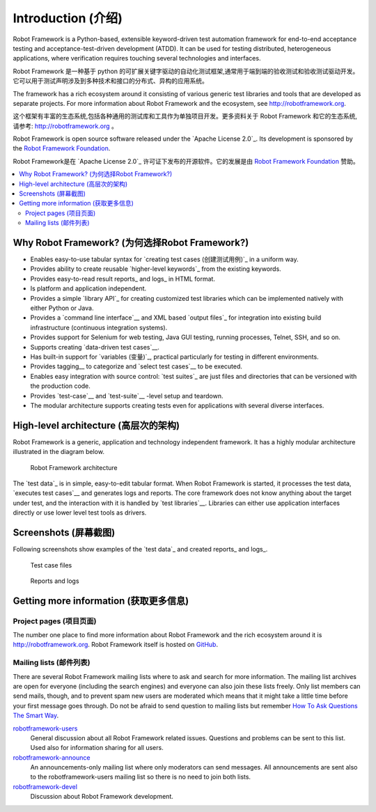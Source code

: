 Introduction (介绍)
====================

Robot Framework is a Python-based, extensible keyword-driven test
automation framework for end-to-end acceptance testing and
acceptance-test-driven development (ATDD). It can be used for testing
distributed, heterogeneous applications, where verification requires
touching several technologies and interfaces.

Robot Framework 是一种基于 python 的可扩展关键字驱动的自动化测试框架,通常用于端到端的验收测试和验收测试驱动开发。
它可以用于测试声明涉及到多种技术和接口的分布式、异构的应用系统。

The framework has a rich ecosystem around it consisting of various generic
test libraries and tools that are developed as separate projects. For more
information about Robot Framework and the ecosystem, see
http://robotframework.org.

这个框架有丰富的生态系统,包括各种通用的测试库和工具作为单独项目开发。更多资料关于 Robot Framework 和它的生态系统,
请参考: http://robotframework.org 。


Robot Framework is open source software released under the `Apache License
2.0`_. Its development is sponsored by the `Robot Framework Foundation
<http://robotframework.org/foundation>`_.

Robot Framework是在 `Apache License 2.0`_ 许可证下发布的开源软件。它的发展是由 `Robot Framework Foundation
<http://robotframework.org/foundation>`_ 赞助。

.. contents::
   :depth: 2
   :local:

Why Robot Framework? (为何选择Robot Framework?)
-------------------------------------------------

- Enables easy-to-use tabular syntax for `creating test cases (创建测试用例)`_ in a uniform
  way.

- Provides ability to create reusable `higher-level keywords`_ from the
  existing keywords.

- Provides easy-to-read result reports_ and logs_ in HTML format.

- Is platform and application independent.

- Provides a simple `library API`_ for creating customized test libraries
  which can be implemented natively with either Python or Java.

- Provides a `command line interface`__ and XML based `output files`_  for
  integration into existing build infrastructure (continuous integration
  systems).

- Provides support for Selenium for web testing, Java GUI testing, running
  processes, Telnet, SSH, and so on.

- Supports creating `data-driven test cases`__.

- Has built-in support for `variables (变量)`_, practical particularly for testing in
  different environments.

- Provides tagging__ to categorize and `select test cases`__ to be executed.

- Enables easy integration with source control: `test suites`_ are just files
  and directories that can be versioned with the production code.

- Provides `test-case`__ and `test-suite`__ -level setup and teardown.

- The modular architecture supports creating tests even for applications with
  several diverse interfaces.

__ `Executing test cases`_
__ `Data-driven style`_
__ `Tagging test cases`_
__ `Selecting test cases`_
__ `Test setup and teardown`_
__ `Suite setup and teardown`_


High-level architecture (高层次的架构)
---------------------------------------

Robot Framework is a generic, application and technology independent
framework. It has a highly modular architecture illustrated in the
diagram below.

.. figure:: src/GettingStarted/architecture.png

   Robot Framework architecture

The `test data`_ is in simple, easy-to-edit tabular format. When
Robot Framework is started, it processes the test data, `executes test
cases`__ and generates logs and reports. The core framework does not
know anything about the target under test, and the interaction with it
is handled by `test libraries`__. Libraries can either use application
interfaces directly or use lower level test tools as drivers.

__ `Executing test cases`_
__ `Creating test libraries (创建测试库)`_


Screenshots (屏幕截图)
-----------------------

Following screenshots show examples of the `test data`_ and created
reports_ and logs_.

.. figure:: src/GettingStarted/testdata_screenshots.png

   Test case files

.. figure:: src/GettingStarted/screenshots.png

   Reports and logs


Getting more information (获取更多信息)
----------------------------------------

Project pages (项目页面)
~~~~~~~~~~~~~~~~~~~~~~~~~

The number one place to find more information about Robot Framework
and the rich ecosystem around it is http://robotframework.org.
Robot Framework itself is hosted on GitHub__.

__ https://github.com/robotframework/robotframework

Mailing lists (邮件列表)
~~~~~~~~~~~~~~~~~~~~~~~~~

There are several Robot Framework mailing lists where to ask and
search for more information. The mailing list archives are open for
everyone (including the search engines) and everyone can also join
these lists freely. Only list members can send mails, though, and to
prevent spam new users are moderated which means that it might take a
little time before your first message goes through.  Do not be afraid
to send question to mailing lists but remember `How To Ask Questions
The Smart Way`__.

robotframework-users__
   General discussion about all Robot Framework related
   issues. Questions and problems can be sent to this list. Used also
   for information sharing for all users.

robotframework-announce__
    An announcements-only mailing list where only moderators can send
    messages. All announcements are sent also to the
    robotframework-users mailing list so there is no need to join both
    lists.

robotframework-devel__
   Discussion about Robot Framework development.

__ http://www.catb.org/~esr/faqs/smart-questions.html
__ http://groups.google.com/group/robotframework-users
__ http://groups.google.com/group/robotframework-announce
__ http://groups.google.com/group/robotframework-devel

